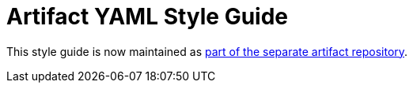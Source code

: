 Artifact YAML Style Guide
=========================

This style guide is now maintained as link:https://github.com/ForensicArtifacts/artifacts/blob/master/docs/Artifacts%20definition%20format%20and%20style%20guide.asciidoc[part of the separate artifact repository].
